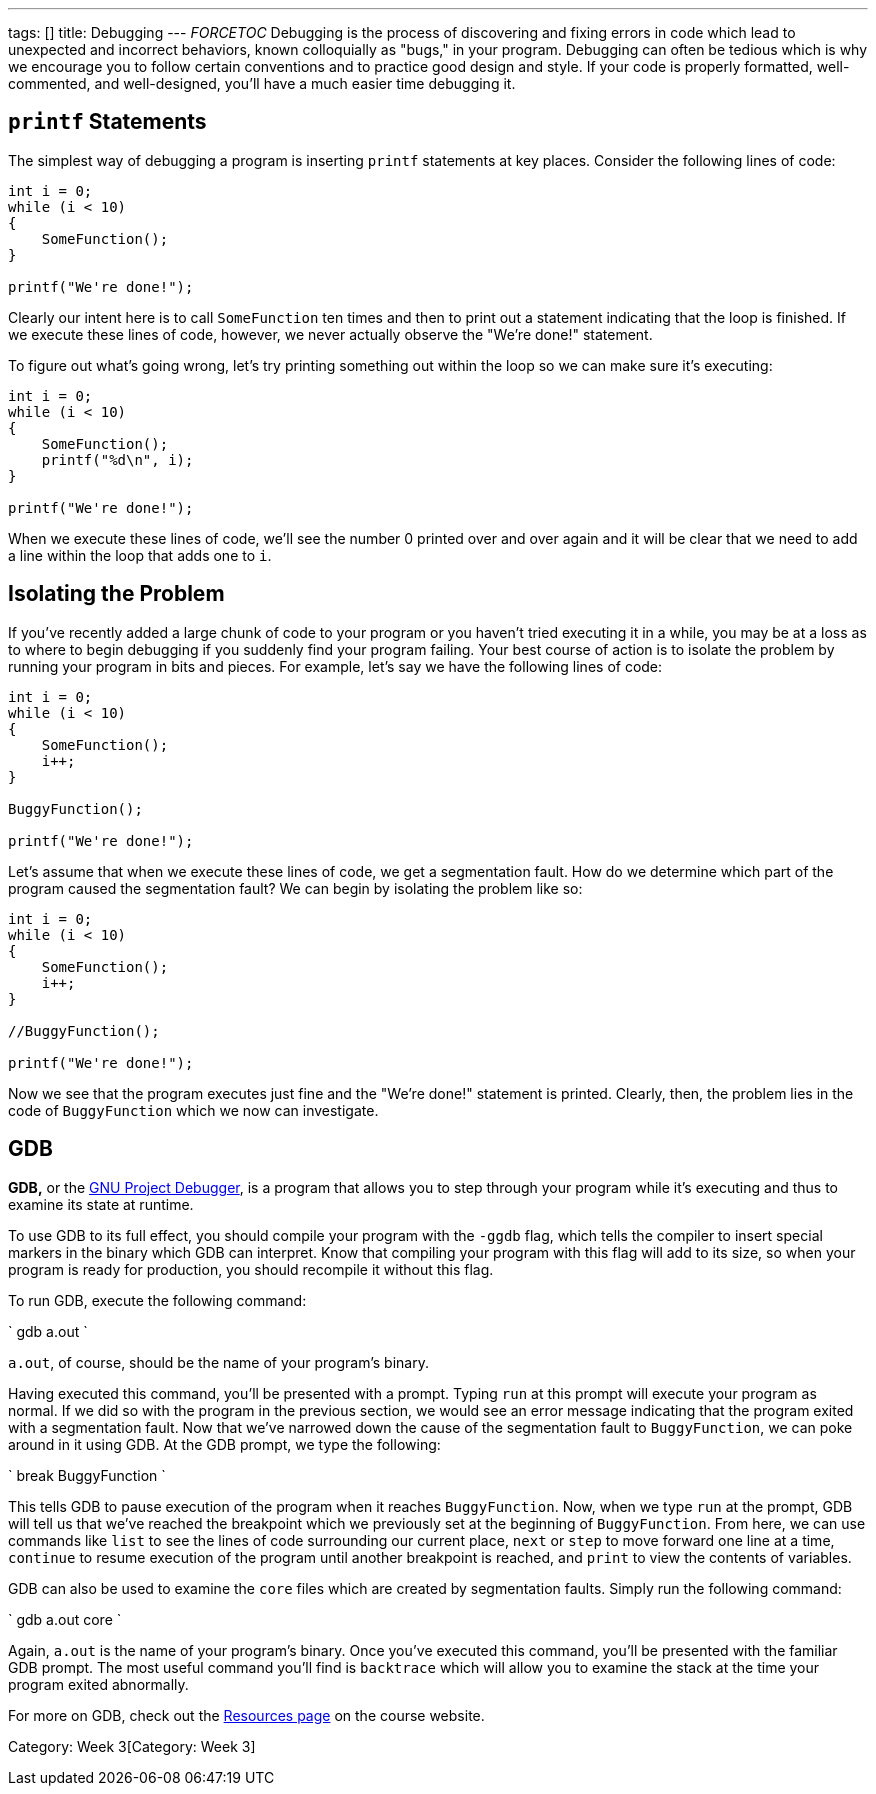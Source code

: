 ---
tags: []
title: Debugging
---
__FORCETOC__ Debugging is the process of discovering and fixing errors
in code which lead to unexpected and incorrect behaviors, known
colloquially as "bugs," in your program. Debugging can often be tedious
which is why we encourage you to follow certain conventions and to
practice good design and style. If your code is properly formatted,
well-commented, and well-designed, you'll have a much easier time
debugging it.

[[]]
`printf` Statements
-------------------

The simplest way of debugging a program is inserting `printf` statements
at key places. Consider the following lines of code:

[code,C]
----------------------
int i = 0;
while (i < 10)
{
    SomeFunction();
}

printf("We're done!");
----------------------

Clearly our intent here is to call `SomeFunction` ten times and then to
print out a statement indicating that the loop is finished. If we
execute these lines of code, however, we never actually observe the
"We're done!" statement.

To figure out what's going wrong, let's try printing something out
within the loop so we can make sure it's executing:

[code,C]
----------------------
int i = 0;
while (i < 10)
{
    SomeFunction();
    printf("%d\n", i);
}

printf("We're done!");
----------------------

When we execute these lines of code, we'll see the number 0 printed over
and over again and it will be clear that we need to add a line within
the loop that adds one to `i`.

[[]]
Isolating the Problem
---------------------

If you've recently added a large chunk of code to your program or you
haven't tried executing it in a while, you may be at a loss as to where
to begin debugging if you suddenly find your program failing. Your best
course of action is to isolate the problem by running your program in
bits and pieces. For example, let's say we have the following lines of
code:

[code,C]
----------------------
int i = 0;
while (i < 10)
{
    SomeFunction();
    i++;
}

BuggyFunction();

printf("We're done!");
----------------------

Let's assume that when we execute these lines of code, we get a
segmentation fault. How do we determine which part of the program caused
the segmentation fault? We can begin by isolating the problem like so:

[code,C]
----------------------
int i = 0;
while (i < 10)
{
    SomeFunction();
    i++;
}

//BuggyFunction();

printf("We're done!");
----------------------

Now we see that the program executes just fine and the "We're done!"
statement is printed. Clearly, then, the problem lies in the code of
`BuggyFunction` which we now can investigate.

[[]]
GDB
---

*GDB,* or the http://www.gnu.org/software/gdb/[GNU Project Debugger], is
a program that allows you to step through your program while it's
executing and thus to examine its state at runtime.

To use GDB to its full effect, you should compile your program with the
`-ggdb` flag, which tells the compiler to insert special markers in the
binary which GDB can interpret. Know that compiling your program with
this flag will add to its size, so when your program is ready for
production, you should recompile it without this flag.

To run GDB, execute the following command:

`
gdb a.out
`

`a.out`, of course, should be the name of your program's binary.

Having executed this command, you'll be presented with a prompt. Typing
`run` at this prompt will execute your program as normal. If we did so
with the program in the previous section, we would see an error message
indicating that the program exited with a segmentation fault. Now that
we've narrowed down the cause of the segmentation fault to
`BuggyFunction`, we can poke around in it using GDB. At the GDB prompt,
we type the following:

`
break BuggyFunction
`

This tells GDB to pause execution of the program when it reaches
`BuggyFunction`. Now, when we type `run` at the prompt, GDB will tell us
that we've reached the breakpoint which we previously set at the
beginning of `BuggyFunction`. From here, we can use commands like `list`
to see the lines of code surrounding our current place, `next` or `step`
to move forward one line at a time, `continue` to resume execution of
the program until another breakpoint is reached, and `print` to view the
contents of variables.

GDB can also be used to examine the `core` files which are created by
segmentation faults. Simply run the following command:

`
gdb a.out core
`

Again, `a.out` is the name of your program's binary. Once you've
executed this command, you'll be presented with the familiar GDB prompt.
The most useful command you'll find is `backtrace` which will allow you
to examine the stack at the time your program exited abnormally.

For more on GDB, check out the https://www.cs50.net/resources/[Resources
page] on the course website.

Category: Week 3[Category: Week 3]
